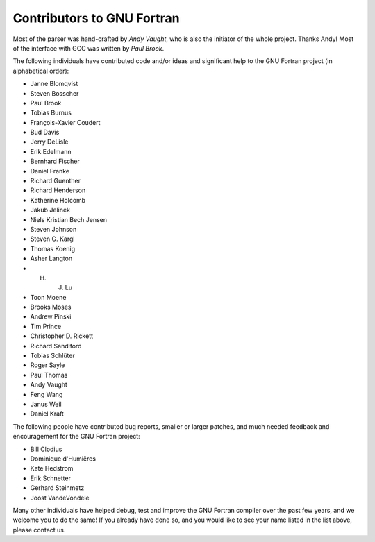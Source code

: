 ..
  Copyright 1988-2022 Free Software Foundation, Inc.
  This is part of the GCC manual.
  For copying conditions, see the copyright.rst file.

.. _contributors:

.. index:: Contributors

.. index:: Credits

.. index:: Authors

Contributors to GNU Fortran
***************************

Most of the parser was hand-crafted by *Andy Vaught*, who is
also the initiator of the whole project.  Thanks Andy!
Most of the interface with GCC was written by *Paul Brook*.

The following individuals have contributed code and/or
ideas and significant help to the GNU Fortran project
(in alphabetical order):

* Janne Blomqvist

* Steven Bosscher

* Paul Brook

* Tobias Burnus

* François-Xavier Coudert

* Bud Davis

* Jerry DeLisle

* Erik Edelmann

* Bernhard Fischer

* Daniel Franke

* Richard Guenther

* Richard Henderson

* Katherine Holcomb

* Jakub Jelinek

* Niels Kristian Bech Jensen

* Steven Johnson

* Steven G. Kargl

* Thomas Koenig

* Asher Langton

* H. J. Lu

* Toon Moene

* Brooks Moses

* Andrew Pinski

* Tim Prince

* Christopher D. Rickett

* Richard Sandiford

* Tobias Schlüter

* Roger Sayle

* Paul Thomas

* Andy Vaught

* Feng Wang

* Janus Weil

* Daniel Kraft

The following people have contributed bug reports,
smaller or larger patches,
and much needed feedback and encouragement for the
GNU Fortran project:

* Bill Clodius

* Dominique d'Humiēres

* Kate Hedstrom

* Erik Schnetter

* Gerhard Steinmetz

* Joost VandeVondele

Many other individuals have helped debug,
test and improve the GNU Fortran compiler over the past few years,
and we welcome you to do the same!
If you already have done so,
and you would like to see your name listed in the
list above, please contact us.

